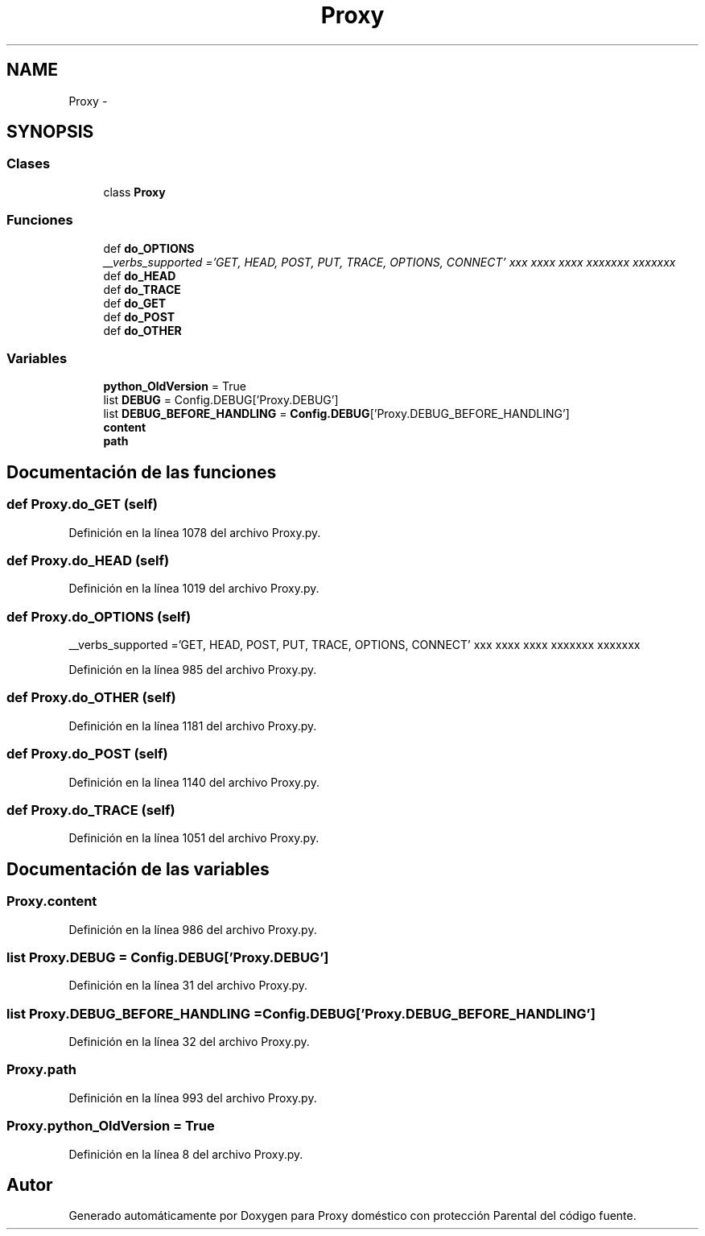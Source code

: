 .TH "Proxy" 3 "Lunes, 30 de Diciembre de 2013" "Version 0.1" "Proxy doméstico con protección Parental" \" -*- nroff -*-
.ad l
.nh
.SH NAME
Proxy \- 
.SH SYNOPSIS
.br
.PP
.SS "Clases"

.in +1c
.ti -1c
.RI "class \fBProxy\fP"
.br
.in -1c
.SS "Funciones"

.in +1c
.ti -1c
.RI "def \fBdo_OPTIONS\fP"
.br
.RI "\fI__verbs_supported ='GET, HEAD, POST, PUT, TRACE, OPTIONS, CONNECT' xxx xxxx xxxx xxxxxxx xxxxxxx \fP"
.ti -1c
.RI "def \fBdo_HEAD\fP"
.br
.ti -1c
.RI "def \fBdo_TRACE\fP"
.br
.ti -1c
.RI "def \fBdo_GET\fP"
.br
.ti -1c
.RI "def \fBdo_POST\fP"
.br
.ti -1c
.RI "def \fBdo_OTHER\fP"
.br
.in -1c
.SS "Variables"

.in +1c
.ti -1c
.RI "\fBpython_OldVersion\fP = True"
.br
.ti -1c
.RI "list \fBDEBUG\fP = Config\&.DEBUG['Proxy\&.DEBUG']"
.br
.ti -1c
.RI "list \fBDEBUG_BEFORE_HANDLING\fP = \fBConfig\&.DEBUG\fP['Proxy\&.DEBUG_BEFORE_HANDLING']"
.br
.ti -1c
.RI "\fBcontent\fP"
.br
.ti -1c
.RI "\fBpath\fP"
.br
.in -1c
.SH "Documentación de las funciones"
.PP 
.SS "def Proxy\&.do_GET (self)"

.PP
Definición en la línea 1078 del archivo Proxy\&.py\&.
.SS "def Proxy\&.do_HEAD (self)"

.PP
Definición en la línea 1019 del archivo Proxy\&.py\&.
.SS "def Proxy\&.do_OPTIONS (self)"

.PP
__verbs_supported ='GET, HEAD, POST, PUT, TRACE, OPTIONS, CONNECT' xxx xxxx xxxx xxxxxxx xxxxxxx 
.PP
Definición en la línea 985 del archivo Proxy\&.py\&.
.SS "def Proxy\&.do_OTHER (self)"

.PP
Definición en la línea 1181 del archivo Proxy\&.py\&.
.SS "def Proxy\&.do_POST (self)"

.PP
Definición en la línea 1140 del archivo Proxy\&.py\&.
.SS "def Proxy\&.do_TRACE (self)"

.PP
Definición en la línea 1051 del archivo Proxy\&.py\&.
.SH "Documentación de las variables"
.PP 
.SS "Proxy\&.content"

.PP
Definición en la línea 986 del archivo Proxy\&.py\&.
.SS "list Proxy\&.DEBUG = Config\&.DEBUG['Proxy\&.DEBUG']"

.PP
Definición en la línea 31 del archivo Proxy\&.py\&.
.SS "list Proxy\&.DEBUG_BEFORE_HANDLING = \fBConfig\&.DEBUG\fP['Proxy\&.DEBUG_BEFORE_HANDLING']"

.PP
Definición en la línea 32 del archivo Proxy\&.py\&.
.SS "Proxy\&.path"

.PP
Definición en la línea 993 del archivo Proxy\&.py\&.
.SS "Proxy\&.python_OldVersion = True"

.PP
Definición en la línea 8 del archivo Proxy\&.py\&.
.SH "Autor"
.PP 
Generado automáticamente por Doxygen para Proxy doméstico con protección Parental del código fuente\&.
